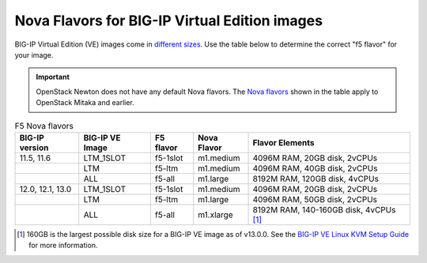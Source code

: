 .. _big-ip_flavors:

Nova Flavors for BIG-IP Virtual Edition images
----------------------------------------------

BIG-IP Virtual Edition (VE) images come in `different sizes`_.
Use the table below to determine the correct "f5 flavor" for your image.

.. important::

   OpenStack Newton does not have any default Nova flavors.
   The `Nova flavors`_ shown in the table apply to OpenStack Mitaka and earlier.

.. table:: F5 Nova flavors

   =================== =================== ============    ============== ===============================
   BIG-IP version      BIG-IP VE Image     F5 flavor       Nova Flavor    Flavor Elements
   =================== =================== ============    ============== ===============================
   11.5, 11.6          LTM_1SLOT           f5-1slot        m1.medium      4096M RAM, 20GB disk, 2vCPUs
   ------------------- ------------------- ------------    -------------- -------------------------------
   \                   LTM                 f5-ltm          m1.medium      4096M RAM, 40GB disk, 2vCPUs
   ------------------- ------------------- ------------    -------------- -------------------------------
   \                   ALL                 f5-all          m1.large       8192M RAM, 120GB disk, 4vCPUs
   ------------------- ------------------- ------------    -------------- -------------------------------
   12.0, 12.1, 13.0    LTM_1SLOT           f5-1slot        m1.medium      4096M RAM, 20GB disk, 2vCPUs
   ------------------- ------------------- ------------    -------------- -------------------------------
   \                   LTM                 f5-ltm          m1.large       4096M RAM, 50GB disk, 2vCPUs
   ------------------- ------------------- ------------    -------------- -------------------------------
   \                   ALL                 f5-all          m1.xlarge      8192M RAM, 140-160GB disk,
                                                                          4vCPUs  [#largenote]_
   =================== =================== ============    ============== ===============================

\

.. seealso::

   * :ref:`How to add the F5 Nova flavors to OpenStack <add-nova-flavors>`

   * `OpenStack Admin Guide: Manage flavors <https://docs.openstack.org/horizon/latest/admin/manage-flavors.html>`_

.. [#largenote] 160GB is the largest possible disk size for a BIG-IP VE image as of v13.0.0. See the `BIG-IP VE Linux KVM Setup Guide`_ for more information.

.. _different sizes: https://support.f5.com/csp/article/K14946
.. _BIG-IP VE Linux KVM Setup Guide: https://support.f5.com/kb/en-us/products/big-ip_ltm/manuals/product/bigip-ve-setup-linux-kvm-13-0-0/2.html
.. _Nova flavors: https://docs.openstack.org/horizon/latest/admin/manage-flavors.html
